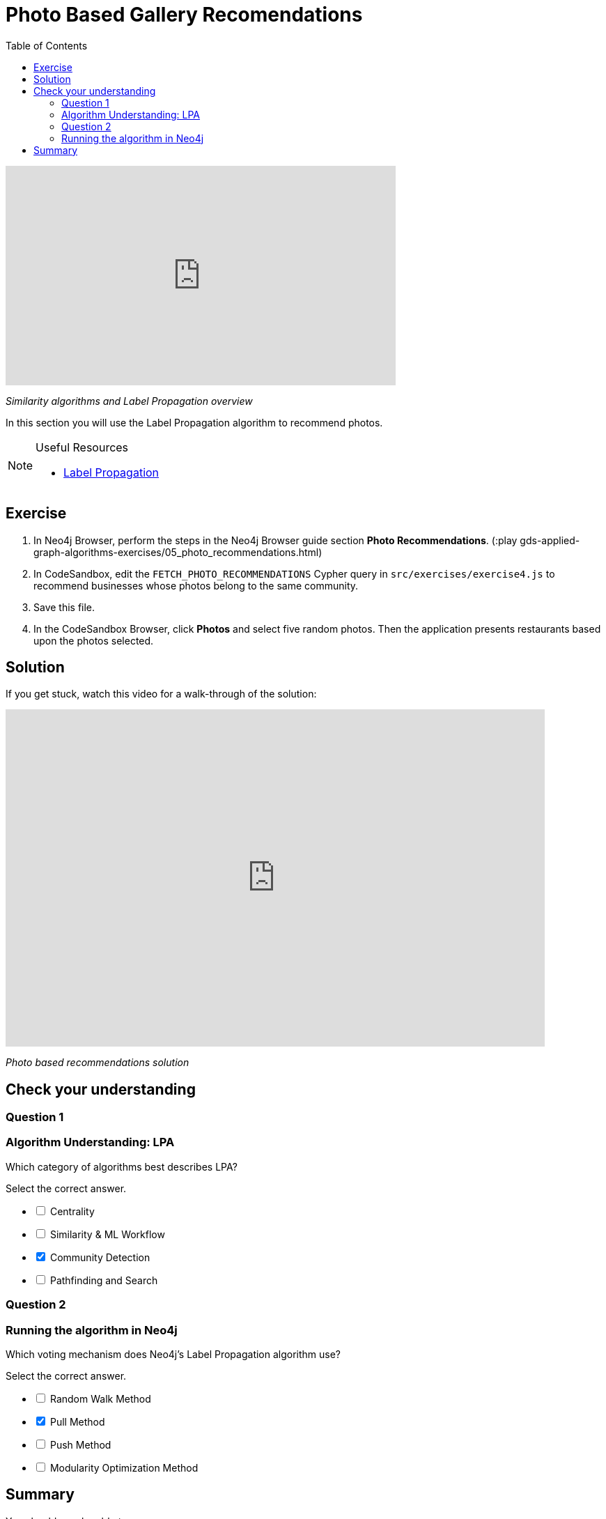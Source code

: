 = Photo Based Gallery Recomendations
:slug: 00-gdsaa-photo-based-gallery-recommendations
:doctype: book
:toc: left
:toclevels: 4
:imagesdir: ../images
:module-next-title: Applied Graph Algorithms With GDSL

video::DQ7fH0QUg6A[youtube,width=560,height=315]

_Similarity algorithms and Label Propagation overview_

In this section you will use the Label Propagation algorithm to recommend photos.

[NOTE]
====
.Useful Resources

* https://neo4j.com/docs/graph-data-science/current/algorithms/label-propagation/[Label Propagation^]
====

== Exercise

. In Neo4j Browser, perform the steps in the  Neo4j Browser guide section *Photo Recommendations*. (:play gds-applied-graph-algorithms-exercises/05_photo_recommendations.html)
. In CodeSandbox, edit the `FETCH_PHOTO_RECOMMENDATIONS` Cypher query in `src/exercises/exercise4.js` to recommend businesses whose photos belong to the same community.
. Save this file.
. In the CodeSandbox Browser, click *Photos* and select five random photos. Then the application presents restaurants based upon the photos selected.

== Solution

If you get stuck, watch this video for a walk-through of the solution:

++++
<div style="position: relative; overflow: hidden; padding-top: 56.25%; width: 90%;">
  <iframe src="https://www.youtube.com/embed/FV0LznTB364" frameborder="0" allow="accelerometer; autoplay; encrypted-media; gyroscope; picture-in-picture" style="position: absolute; top: 0; left: 0; width: 100%; height: 100%; border: 0;" allowfullscreen></iframe>
</div>
++++
_Photo based recommendations solution_

[.quiz]
== Check your understanding
=== Question 1

=== Algorithm Understanding: LPA

[.statement]
Which category of algorithms best describes LPA?

[.statement]
Select the correct answer.

[%interactive.answers]
- [ ] Centrality
- [ ] Similarity & ML Workflow
- [x] Community Detection
- [ ] Pathfinding and Search

=== Question 2

=== Running the algorithm in Neo4j

[.statement]
Which voting mechanism does Neo4j's Label Propagation algorithm use?

[.statement]
Select the correct answer.

[%interactive.answers]
- [ ] Random Walk Method
- [x] Pull Method
- [ ] Push Method
- [ ] Modularity Optimization Method

[.summary]
== Summary

You should now be able to:
[square]
* Use the Jaccard similarity algorithm.
* Use the Label Propagation Community Detection algorithm with Neo4j.
